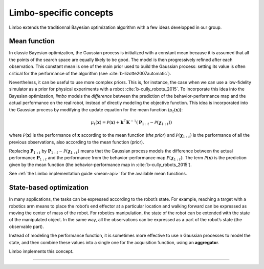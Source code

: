 Limbo-specific concepts
=======================

Limbo extends the traditionnal Bayesian optimization algorithm with a few ideas developped in our group.

.. _mean-functions:

Mean function
-------------

In classic Bayesian optimization, the Gaussian process is initialized with a constant mean because it is assumed that all the points of the search space are equally likely to be good. The model is then progressively refined after each observation. This constant mean is one of the main prior used to build the Gaussian process: setting its value is often critical for the performance of the algorithm (see :cite:`b-lizotte2007automatic`).

Nevertheless, it can be useful to use more complex priors. This is, for instance, the case when we can use a low-fidelity simulator as a prior for physical experiments with a robot :cite:`b-cully_robots_2015`. To incorporate this idea into the Bayesian optimization, *limbo* models the *difference* between the prediction of the behavior-performance map and the actual performance on the real robot, instead of directly modeling the objective function. This idea is incorporated into the Gaussian process by modifying the update equation for the mean function (:math:`\mu_t(\mathbf{x})`):

.. math::

  \mu_{t}(\mathbf{x})= \mathcal{P}(\mathbf{x}) + \mathbf{k}^\intercal\mathbf{K}^{-1}(\mathbf{P}_{1:t}-\mathcal{P}(\mathbf{\chi}_{1:t}))


where :math:`\mathcal{P}(\mathbf{x})` is the performance of :math:`\mathbf{x}` according to the mean function (*the prior*) and :math:`\mathcal{P}(\mathbf{\chi}_{1:t})` is the performance of all the previous observations, also according to the mean function (prior).

Replacing :math:`\mathbf{P}_{1:t}` by :math:`\mathbf{P}_{1:t}-\mathcal{P}(\mathbf{\chi}_{1:t})` means that the Gaussian process models the difference between the actual performance :math:`\mathbf{P}_{1:t}` and the performance from the behavior-performance map :math:`\mathcal{P}(\mathbf{\chi}_{1:t})`. The term :math:`\mathcal{P}(\mathbf{x})` is the prediction given by the mean function (the behavior-performance map in :cite:`b-cully_robots_2015`).

See :ref:`the Limbo implementation guide <mean-api>` for the available mean functions.

.. _state-based-bo:

State-based optimization
------------------------

In many applications, the tasks can be expressed according to the robot’s state. For example, reaching a target with a robotics arm means to place the robot’s end effector at a particular location and walking forward can be expressed as moving the center of mass of the robot. For robotics manipulation, the state of the robot can be extended with the state of the manipulated object. In the same way, all the observations can be expressed as a part of the robot’s state (the observable part).

Instead of modeling the performance function, it is sometimes more effective to use n Gaussian processes to model the state, and then combine these values into a single one for the acquisition function, using an **aggregator**.

Limbo implements this concept.

-----

.. bibliography:: refs.bib
  :style: plain
  :cited:
  :keyprefix: b-
